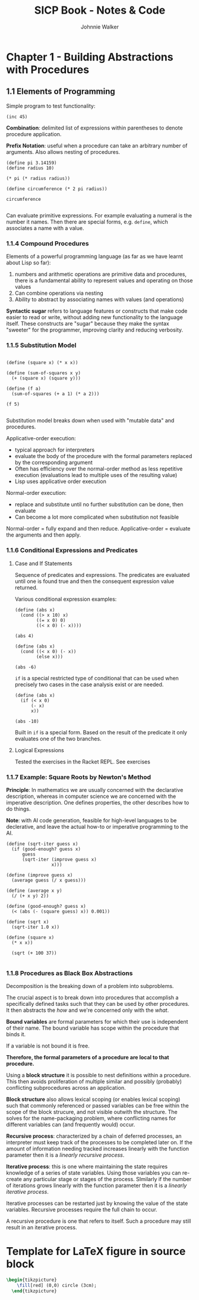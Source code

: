 #+TITLE: SICP Book - Notes & Code
#+AUTHOR: Johnnie Walker
#+PROPERTY: header-args :eval yes
#+PROPERTY: header-args:racket :lang sicp

* Chapter 1 - Building Abstractions with Procedures

** 1.1 Elements of Programming

Simple program to test functionality:

#+begin_src racket :lang sicp
    (inc 45)
#+end_src

#+RESULTS:
: 46

*Combination*: delimited list of expressions within parentheses to denote procedure application.

*Prefix Notation*: useful when a procedure can take an arbitrary number of arguments. Also allows nesting of procedures.

#+BEGIN_SRC racket
  (define pi 3.14159)
  (define radius 10) 

  (* pi (* radius radius))

  (define circumference (* 2 pi radius))

  circumference

#+END_SRC

#+RESULTS:
: 62.8318

Can evaluate primitive expressions. For example evaluating a numeral is the number it names. Then there are special forms, e.g. ~define~, which associates a name with a value.

*** 1.1.4 Compound Procedures
Elements of a powerful programming language (as far as we have learnt about Lisp so far):
1. numbers and arithmetic operations are primitive data and procedures, there is a fundamental ability to represent values and operating on those values
2. Can combine operations via nesting
3. Ability to abstract by associating names with values (and operations)

*Syntactic sugar* refers to language features or constructs that make code easier to read or write, without adding new functionality to the language itself. These constructs are "sugar" because they make the syntax "sweeter" for the programmer, improving clarity and reducing verbosity.

*** 1.1.5 Substitution Model

#+begin_src racket

  (define (square x) (* x x))

  (define (sum-of-squares x y)
    (+ (square x) (square y)))

  (define (f a)
    (sum-of-squares (+ a 1) (* a 2)))

  (f 5)

#+end_src

#+RESULTS:
: 136

Substitution model breaks down when used with "mutable data" and procedures.

Applicative-order execution:
- typical approach for interpreters
- evaluate the body of the procedure with the formal parameters replaced by the corresponding argument
- Often has efficiency over the normal-order method as less repetitive execution (evaluations lead to multiple uses of the resulting value)
- Lisp uses applicative order execution

Normal-order execution:
- replace and substitute until no further substitution can be done, then evaluate
- Can become a lot more complicated when substitution not feasible

Normal-order = fully expand and then reduce.
Applicative-order = evaluate the arguments and then apply.

*** 1.1.6 Conditional Expressions and Predicates

**** Case and If Statements
Sequence of predicates and expressions. The predicates are evaluated until one is found true and then the consequent expression value returned.

Various conditional expression examples:

#+begin_src racket :lang sicp
  (define (abs x)
    (cond ((> x 10) x)
          ((= x 0) 0)
          ((< x 0) (- x))))

  (abs 4)
#+end_src

#+RESULTS:
: #<void>

#+begin_src racket :lang sicp
  (define (abs x)
    (cond ((< x 0) (- x))
          (else x)))
  
  (abs -6)
#+end_src

#+RESULTS:
: 6

~if~ is a special restricted type of conditional that can be used when precisely two cases in the case analysis exist or are needed.

#+begin_src racket :lang sicp
  (define (abs x)
    (if (< x 0)
        (- x)
        x))

  (abs -10)
#+end_src

#+RESULTS:
: 10

Built in ~if~ is a special form. Based on the result of the predicate it only evaluates one of the two branches.

**** Logical Expressions

Tested the exercises in the Racket REPL. See exercises

*** 1.1.7 Example: Square Roots by Newton's Method

*Principle*: In mathematics we are usually concerned with the declarative description, whereas in computer science we are concerned with the imperative description. One defines properties, the other describes how to do things.

*Note*: with AI code generation, feasible for high-level languages to be declerative, and leave the actual how-to or imperative programming to the AI.

#+begin_src racket :lang sicp
  (define (sqrt-iter guess x)
    (if (good-enough? guess x)
        guess
        (sqrt-iter (improve guess x)
                   x)))

  (define (improve guess x)
    (average guess (/ x guess)))

  (define (average x y)
    (/ (+ x y) 2))

  (define (good-enough? guess x)
    (< (abs (- (square guess) x)) 0.001))

  (define (sqrt x)
    (sqrt-iter 1.0 x))

  (define (square x)
    (* x x))

    (sqrt (+ 100 37))

#+end_src

#+RESULTS:
: 11.704699917758145

*** 1.1.8 Procedures as Black Box Abstractions

Decomposition is the breaking down of a problem into subproblems.

The crucial aspect is to break down into procedures that accomplish a specifically defined tasks such that they can be used by other procedures. It then abstracts the /how/ and we're concerned only with the /what/.

*Bound variables* are formal parameters for which their use is independent of their name. The bound variable has scope within the procedure that binds it.

If a variable is not bound it is free.

*Therefore, the formal parameters of a procedure are local to that procedure.*

Using a *block structure* it is possible to nest definitions within a procedure. This then avoids proliferation of multiple similar and possibly (probably) conflicting subprocedures across an application.

*Block structure* also allows lexical scoping (or enables lexical scoping) such that commonly referenced or passed variables can be free within the scope of the block strucure, and not visible outwith the structure. The solves for the name-packaging problem, where conflicting names for different variables can (and frequently would) occur.

*Recursive process*: characterized by a chain of deferred processes, an interpreter must keep track of the processes to be completed later on. If the amount of information needing tracked increases linearly with the function parameter then it is a /linearly recursive process/.

*Iterative process*: this is one where maintaining the state requires knowledge of a series of state variables. Using those variables you can re-create any particular stage or stages of the process. SImilarly if the number of iterations grows linearly with the function parameter then it is a /linearly iterative process/.

Iterative processes can be restarted just by knowing the value of the state variables. Recursive processes require the full chain to occur.

A recursive procedure is one that refers to itself. Such a procedure may still result in an iterative process.

* Template for LaTeX figure in source block
#+name: circle
#+header: :results file drawer
#+header: :file circle.png
#+header: :imagemagick yes
#+header: :headers '("\\usepackage{tikz}")
#+begin_src latex
  \begin{tikzpicture}
      \fill[red] (0,0) circle (3cm);
    \end{tikzpicture}
#+end_src

#+RESULTS: circle
:results:
[[file:circle.png]]
:end:
